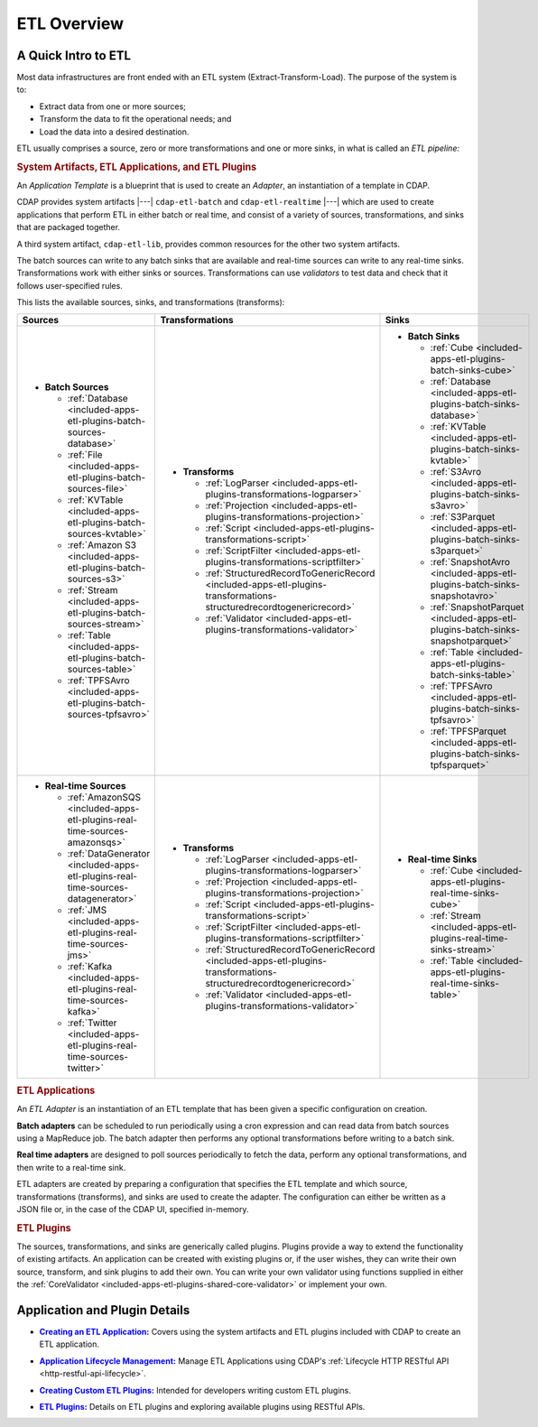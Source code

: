 .. meta::
    :author: Cask Data, Inc.
    :copyright: Copyright © 2015 Cask Data, Inc.

.. _included-apps-etl-index:

============
ETL Overview 
============


A Quick Intro to ETL
====================

Most data infrastructures are front ended with an ETL system (Extract-Transform-Load). The
purpose of the system is to:

- Extract data from one or more sources;
- Transform the data to fit the operational needs; and
- Load the data into a desired destination.

ETL usually comprises a source, zero or more transformations and one or more sinks, in what is called
an *ETL pipeline:*

.. image:: ../_images/etl-pipeline.png
   :width: 6in
   :align: center


.. rubric:: System Artifacts, ETL Applications, and ETL Plugins 

An *Application Template* is a blueprint that is used to create an *Adapter*, an instantiation of
a template in CDAP.

CDAP provides system artifacts |---| ``cdap-etl-batch`` and ``cdap-etl-realtime`` |---|
which are used to create applications that perform ETL in either batch or real time, and
consist of a variety of sources, transformations, and sinks that are packaged together.

A third system artifact, ``cdap-etl-lib``, provides common resources for the other two system artifacts.

The batch sources can write to any batch sinks that are available and real-time sources can
write to any real-time sinks. Transformations work with either sinks or sources. Transformations
can use *validators* to test data and check that it follows user-specified rules.

This lists the available sources, sinks, and transformations (transforms):

.. list-table::
   :widths: 30 40 30
   :header-rows: 1

   * - Sources
     - Transformations
     - Sinks
   * - - **Batch Sources**

         - :ref:`Database <included-apps-etl-plugins-batch-sources-database>`
         - :ref:`File <included-apps-etl-plugins-batch-sources-file>`
         - :ref:`KVTable <included-apps-etl-plugins-batch-sources-kvtable>`
         - :ref:`Amazon S3 <included-apps-etl-plugins-batch-sources-s3>`
         - :ref:`Stream <included-apps-etl-plugins-batch-sources-stream>`
         - :ref:`Table <included-apps-etl-plugins-batch-sources-table>`
         - :ref:`TPFSAvro <included-apps-etl-plugins-batch-sources-tpfsavro>`

     - - **Transforms**

         - :ref:`LogParser <included-apps-etl-plugins-transformations-logparser>`
         - :ref:`Projection <included-apps-etl-plugins-transformations-projection>`
         - :ref:`Script <included-apps-etl-plugins-transformations-script>`
         - :ref:`ScriptFilter <included-apps-etl-plugins-transformations-scriptfilter>`
         - :ref:`StructuredRecordToGenericRecord <included-apps-etl-plugins-transformations-structuredrecordtogenericrecord>`
         - :ref:`Validator <included-apps-etl-plugins-transformations-validator>`

     - - **Batch Sinks**

         - :ref:`Cube <included-apps-etl-plugins-batch-sinks-cube>`
         - :ref:`Database <included-apps-etl-plugins-batch-sinks-database>`
         - :ref:`KVTable <included-apps-etl-plugins-batch-sinks-kvtable>`
         - :ref:`S3Avro <included-apps-etl-plugins-batch-sinks-s3avro>`
         - :ref:`S3Parquet <included-apps-etl-plugins-batch-sinks-s3parquet>`
         - :ref:`SnapshotAvro <included-apps-etl-plugins-batch-sinks-snapshotavro>`
         - :ref:`SnapshotParquet <included-apps-etl-plugins-batch-sinks-snapshotparquet>`
         - :ref:`Table <included-apps-etl-plugins-batch-sinks-table>`
         - :ref:`TPFSAvro <included-apps-etl-plugins-batch-sinks-tpfsavro>`
         - :ref:`TPFSParquet <included-apps-etl-plugins-batch-sinks-tpfsparquet>`

   * - - **Real-time Sources**

         - :ref:`AmazonSQS <included-apps-etl-plugins-real-time-sources-amazonsqs>`
         - :ref:`DataGenerator <included-apps-etl-plugins-real-time-sources-datagenerator>`
         - :ref:`JMS <included-apps-etl-plugins-real-time-sources-jms>`
         - :ref:`Kafka <included-apps-etl-plugins-real-time-sources-kafka>`
         - :ref:`Twitter <included-apps-etl-plugins-real-time-sources-twitter>`

     - - **Transforms**

         - :ref:`LogParser <included-apps-etl-plugins-transformations-logparser>`
         - :ref:`Projection <included-apps-etl-plugins-transformations-projection>`
         - :ref:`Script <included-apps-etl-plugins-transformations-script>`
         - :ref:`ScriptFilter <included-apps-etl-plugins-transformations-scriptfilter>`
         - :ref:`StructuredRecordToGenericRecord <included-apps-etl-plugins-transformations-structuredrecordtogenericrecord>`
         - :ref:`Validator <included-apps-etl-plugins-transformations-validator>`

     - - **Real-time Sinks**

         - :ref:`Cube <included-apps-etl-plugins-real-time-sinks-cube>`
         - :ref:`Stream <included-apps-etl-plugins-real-time-sinks-stream>`
         - :ref:`Table <included-apps-etl-plugins-real-time-sinks-table>`



.. rubric:: ETL Applications

An *ETL Adapter* is an instantiation of an ETL template that has been given a specific
configuration on creation.

**Batch adapters** can be scheduled to run periodically using a cron expression and can read
data from batch sources using a MapReduce job. The batch adapter then performs any
optional transformations before writing to a batch sink.

**Real time adapters** are designed to poll sources periodically to fetch the data, perform any
optional transformations, and then write to a real-time sink.

ETL adapters are created by preparing a configuration that specifies the ETL template and
which source, transformations (transforms), and sinks are used to create the adapter. The
configuration can either be written as a JSON file or, in the case of the CDAP UI,
specified in-memory.

.. rubric:: ETL Plugins

The sources, transformations, and sinks are generically called plugins. Plugins provide a
way to extend the functionality of existing artifacts. An application can be created with
existing plugins or, if the user wishes, they can write their own source, transform, and
sink plugins to add their own. You can write your own validator using functions supplied in
either the :ref:`CoreValidator <included-apps-etl-plugins-shared-core-validator>` or implement your own.


Application and Plugin Details
==============================

.. |etl-creating| replace:: **Creating an ETL Application:**
.. _etl-creating: creating.html

- |etl-creating|_ Covers using the system artifacts and ETL plugins included with CDAP to create an ETL application.


.. |etl-operations| replace:: **Application Lifecycle Management:**
.. _etl-operations: ../../reference-manual/http-restful-api/lifecycle.html

- |etl-operations|_ Manage ETL Applications using CDAP's :ref:`Lifecycle HTTP RESTful API <http-restful-api-lifecycle>`.


.. |etl-custom| replace:: **Creating Custom ETL Plugins:**
.. _etl-custom: custom.html

- |etl-custom|_ Intended for developers writing custom ETL plugins.

.. |etl-plugins| replace:: **ETL Plugins:**
.. _etl-plugins: plugins/index.html

- |etl-plugins|_ Details on ETL plugins and exploring available plugins using RESTful APIs.


